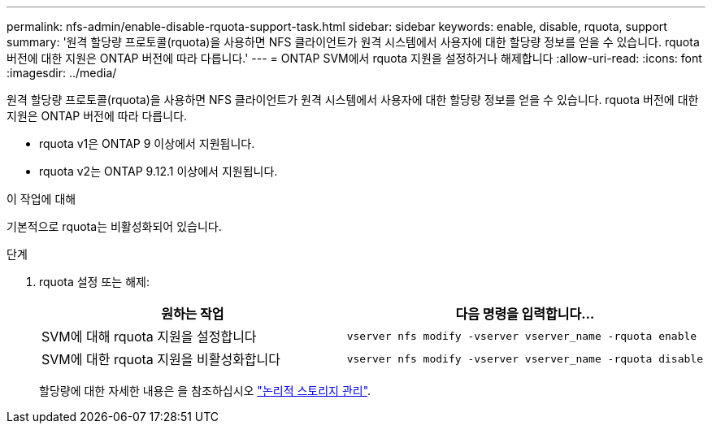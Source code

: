 ---
permalink: nfs-admin/enable-disable-rquota-support-task.html 
sidebar: sidebar 
keywords: enable, disable, rquota, support 
summary: '원격 할당량 프로토콜(rquota)을 사용하면 NFS 클라이언트가 원격 시스템에서 사용자에 대한 할당량 정보를 얻을 수 있습니다. rquota 버전에 대한 지원은 ONTAP 버전에 따라 다릅니다.' 
---
= ONTAP SVM에서 rquota 지원을 설정하거나 해제합니다
:allow-uri-read: 
:icons: font
:imagesdir: ../media/


[role="lead"]
원격 할당량 프로토콜(rquota)을 사용하면 NFS 클라이언트가 원격 시스템에서 사용자에 대한 할당량 정보를 얻을 수 있습니다. rquota 버전에 대한 지원은 ONTAP 버전에 따라 다릅니다.

* rquota v1은 ONTAP 9 이상에서 지원됩니다.
* rquota v2는 ONTAP 9.12.1 이상에서 지원됩니다.


.이 작업에 대해
기본적으로 rquota는 비활성화되어 있습니다.

.단계
. rquota 설정 또는 해제:
+
[cols="2*"]
|===
| 원하는 작업 | 다음 명령을 입력합니다... 


 a| 
SVM에 대해 rquota 지원을 설정합니다
 a| 
[source, cli]
----
vserver nfs modify -vserver vserver_name -rquota enable
----


 a| 
SVM에 대한 rquota 지원을 비활성화합니다
 a| 
[source, cli]
----
vserver nfs modify -vserver vserver_name -rquota disable
----
|===
+
할당량에 대한 자세한 내용은 을 참조하십시오 link:../volumes/index.html["논리적 스토리지 관리"].


